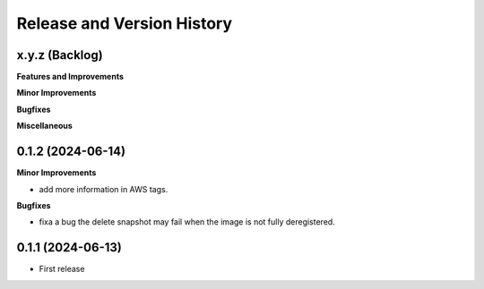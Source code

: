 .. _release_history:

Release and Version History
==============================================================================


x.y.z (Backlog)
~~~~~~~~~~~~~~~~~~~~~~~~~~~~~~~~~~~~~~~~~~~~~~~~~~~~~~~~~~~~~~~~~~~~~~~~~~~~~~
**Features and Improvements**

**Minor Improvements**

**Bugfixes**

**Miscellaneous**


0.1.2 (2024-06-14)
~~~~~~~~~~~~~~~~~~~~~~~~~~~~~~~~~~~~~~~~~~~~~~~~~~~~~~~~~~~~~~~~~~~~~~~~~~~~~~
**Minor Improvements**

- add more information in AWS tags.

**Bugfixes**

- fixa a bug the delete snapshot may fail when the image is not fully deregistered.


0.1.1 (2024-06-13)
~~~~~~~~~~~~~~~~~~~~~~~~~~~~~~~~~~~~~~~~~~~~~~~~~~~~~~~~~~~~~~~~~~~~~~~~~~~~~~
- First release
